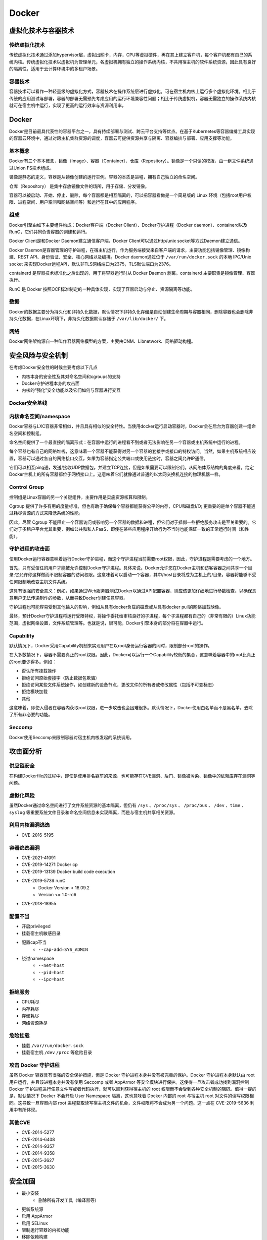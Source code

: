 Docker
========================================

虚拟化技术与容器技术
----------------------------------------

传统虚拟化技术
~~~~~~~~~~~~~~~~~~~~~~~~~~~~~~~~~~~~~~~~
传统虚拟化技术通过添加hypervisor层，虚拟出网卡，内存，CPU等虚拟硬件，再在其上建立客户机，每个客户机都有自己的系统内核。传统虚拟化技术以虚拟机为管理单元，各虚拟机拥有独立的操作系统内核，不共用宿主机的软件系统资源，因此具有良好的隔离性，适用于云计算环境中的多租户场景。

容器技术
~~~~~~~~~~~~~~~~~~~~~~~~~~~~~~~~~~~~~~~~
容器技术可以看作一种轻量级的虚拟化方式，容器技术在操作系统层进行虚拟化，可在宿主机内核上运行多个虚拟化环境。相比于传统的应用测试与部署，容器的部署无需预先考虑应用的运行环境兼容性问题；相比于传统虚拟机，容器无需独立的操作系统内核就可在宿主机中运行，实现了更高的运行效率与资源利用率。

Docker
----------------------------------------
Docker是目前最具代表性的容器平台之一，具有持续部署与测试、跨云平台支持等优点。在基于Kubernetes等容器编排工具实现的容器云环境中，通过对跨主机集群资源的调度，容器云可提供资源共享与隔离、容器编排与部署、应用支撑等功能。

基本概念
~~~~~~~~~~~~~~~~~~~~~~~~~~~~~~~~~~~~~~~~
Docker有三个基本概念，镜像（Image）、容器（Container）、仓库（Repository）。镜像是一个只读的模版，由一组文件系统通过Union FS技术组成。

镜像是静态的定义，容器是从镜像创建的运行实例。容器的本质是进程，拥有自己独立的命名空间。

仓库（Repository） 是集中存放镜像文件的场所，用于存储、分发镜像。

容器可以被启动、开始、停止、删除，每个容器都是相互隔离的，可以把容器看做是一个简易版的 Linux 环境（包括root用户权限、进程空间、用户空间和网络空间等）和运行在其中的应用程序。

组成
~~~~~~~~~~~~~~~~~~~~~~~~~~~~~~~~~~~~~~~~
Docker引擎由如下主要组件构成：Docker客户端（Docker Client）、Docker守护进程（Docker daemon）、containerd以及RunC，它们共同负责容器的创建和运行。

Docker Client是和Docker Daemon建立通信客户端，Docker Client可以通过http/unix socket等方式Daemon建立通信。

Docker Daemon是容器管理的守护进程，在宿主机运行，作为服务端接受来自客户端的请求，主要功能包括镜像管理、镜像构建、REST API、身份验证、安全、核心网络以及编排。Docker daemon通过位于 ``/var/run/docker.sock`` 的本地 IPC/Unix socket 来实现Docker远程API，默认非TLS网络端口为2375，TLS默认端口为2376。

containerd 是容器技术标准化之后出现的，用于将容器运行时从 Docker Daemon 剥离。containerd 主要职责是镜像管理、容器执行。

RunC 是 Docker 按照OCF标准制定的一种具体实现，实现了容器启动与停止、资源隔离等功能。

数据
~~~~~~~~~~~~~~~~~~~~~~~~~~~~~~~~~~~~~~~~
Docker的数据主要分为持久化和非持久化数据，默认情况下非持久化存储是自动创建生命周期与容器相同，删除容器也会删除非持久化数据，在Linux环境下，非持久化数据默认存储于 ``/var/lib/docker/`` 下。

网络
~~~~~~~~~~~~~~~~~~~~~~~~~~~~~~~~~~~~~~~~
Docker网络架构源自一种叫作容器网络模型的方案，主要由CNM、Libnetwork、网络驱动构程。

安全风险与安全机制
----------------------------------------
在考虑Docker安全性的时候主要考虑以下几点

- 内核本身的安全性及其对命名空间和cgroups的支持
- Docker守护进程本身的攻击面
- 内核的“强化”安全功能以及它们如何与容器进行交互

Docker安全基线
~~~~~~~~~~~~~~~~~~~~~~~~~~~~~~~~~~~~~~~~
|benchsec|

内核命名空间/namespace
~~~~~~~~~~~~~~~~~~~~~~~~~~~~~~~~~~~~~~~~
Docker容器与LXC容器非常相似，并且具有相似的安全特性。当使用docker运行启动容器时，Docker会在后台为容器创建一组命名空间和控制组。

命名空间提供了一个最直接的隔离形式：在容器中运行的进程看不到或者无法影响在另一个容器或主机系统中运行的进程。

每个容器也有自己的网络堆栈，这意味着一个容器不能获得对另一个容器的套接字或接口的特权访问。当然，如果主机系统相应设置，容器可以通过各自的网络接口交互。如果为容器指定公共端口或使用链接时，容器之间允许IP通信。

它们可以相互ping通，发送/接收UDP数据包，并建立TCP连接，但是如果需要可以限制它们。从网络体系结构的角度来看，给定Docker主机上的所有容器都位于网桥接口上。这意味着它们就像通过普通的以太网交换机连接的物理机器一样。

Control Group
~~~~~~~~~~~~~~~~~~~~~~~~~~~~~~~~~~~~~~~~
控制组是Linux容器的另一个关键组件，主要作用是实施资源核算和限制。 

Cgroup 提供了许多有用的度量标准，但也有助于确保每个容器都能获得公平的内存，CPU和磁盘I/O; 更重要的是单个容器不能通过耗尽资源的方式来降低系统的性能。

因此，尽管 Cgroup 不能阻止一个容器访问或影响另一个容器的数据和进程，但它们对于抵御一些拒绝服务攻击是至关重要的。它们对于多租户平台尤其重要，例如公共和私人PaaS，即使在某些应用程序开始行为不当时也能保证一致的正常运行时间（和性能）。

守护进程的攻击面
~~~~~~~~~~~~~~~~~~~~~~~~~~~~~~~~~~~~~~~~
使用Docker运行容器意味着运行Docker守护进程，而这个守护进程当前需要root权限，因此，守护进程是需要考虑的一个地方。

首先，只有受信任的用户才能被允许控制Docker守护进程。具体来说，Docker允许您在Docker主机和访客容器之间共享一个目录;它允许你这样做而不限制容器的访问权限。这意味着可以启动一个容器，其中/host目录将成为主机上的/目录，容器将能够不受任何限制地改变主机文件系统。

这具有很强的安全意义：例如，如果通过Web服务器测试Docker以通过API配置容器，则应该更加仔细地进行参数检查，以确保恶意用户无法传递制作的参数，从而导致Docker创建任意容器。

守护进程也可能容易受到其他输入的影响，例如从具有docker负载的磁盘或从具有docker pull的网络加载映像。

最终，预计Docker守护进程将运行受限特权，将操作委托给审核良好的子进程，每个子进程都有自己的（非常有限的）Linux功能范围，虚拟网络设置，文件系统管理等。也就是说，很可能，Docker引擎本身的部分将在容器中运行。

Capability
~~~~~~~~~~~~~~~~~~~~~~~~~~~~~~~~~~~~~~~~
默认情况下，Docker采用Capability机制来实现用户在以root身份运行容器的同时，限制部分root的操作。

在大多数情况下，容器不需要真正的root权限。因此，Docker可以运行一个Capability较低的集合，这意味着容器中的root比真正的root要少得多。例如：

- 否认所有挂载操作
- 拒绝访问原始套接字（防止数据包欺骗）
- 拒绝访问某些文件系统操作，如创建新的设备节点，更改文件的所有者或修改属性（包括不可变标志）
- 拒绝模块加载
- 其他

这意味着，即使入侵者在容器内获取root权限，进一步攻击也会困难很多。默认情况下，Docker使用白名单而不是黑名单，去除了所有非必要的功能。

Seccomp
~~~~~~~~~~~~~~~~~~~~~~~~~~~~~~~~~~~~~~~~
Docker使用Seccomp来限制容器对宿主机内核发起的系统调用。

攻击面分析
----------------------------------------

供应链安全
~~~~~~~~~~~~~~~~~~~~~~~~~~~~~~~~~~~~~~~~
在构建Dockerfile的过程中，即使是使用排名靠前的来源，也可能存在CVE漏洞、后门、镜像被污染、镜像中的依赖库存在漏洞等问题。

虚拟化风险
~~~~~~~~~~~~~~~~~~~~~~~~~~~~~~~~~~~~~~~~
虽然Docker通过命名空间进行了文件系统资源的基本隔离，但仍有 ``/sys`` 、``/proc/sys`` 、 ``/proc/bus`` 、 ``/dev`` 、``time`` 、``syslog`` 等重要系统文件目录和命名空间信息未实现隔离，而是与宿主机共享相关资源。

利用内核漏洞逃逸
~~~~~~~~~~~~~~~~~~~~~~~~~~~~~~~~~~~~~~~~
- CVE-2016-5195

容器逃逸漏洞
~~~~~~~~~~~~~~~~~~~~~~~~~~~~~~~~~~~~~~~~
- CVE-2021-41091
- CVE-2019-14271 Docker cp
- CVE-2019-13139 Docker build code execution
- CVE-2019-5736 runC
    - Docker Version < 18.09.2
    - Version <= 1.0-rc6
- CVE-2018-18955

配置不当
~~~~~~~~~~~~~~~~~~~~~~~~~~~~~~~~~~~~~~~~
- 开启privileged
- 挂载宿主机敏感目录
- 配置cap不当
    - ``--cap-add=SYS_ADMIN``
- 绕过namespace
    - ``--net=host``
    - ``--pid=host``
    - ``--ipc=host``

拒绝服务
~~~~~~~~~~~~~~~~~~~~~~~~~~~~~~~~~~~~~~~~
- CPU耗尽
- 内存耗尽
- 存储耗尽
- 网络资源耗尽

危险挂载
~~~~~~~~~~~~~~~~~~~~~~~~~~~~~~~~~~~~~~~~
- 挂载 ``/var/run/docker.sock``
- 挂载宿主机 ``/dev`` ``/proc`` 等危险目录

攻击 Docker 守护进程
~~~~~~~~~~~~~~~~~~~~~~~~~~~~~~~~~~~~~~~~
虽然 Docker 容器具有很强的安全保护措施，但是 Docker 守护进程本身并没有被完善的保护。Docker 守护进程本身默认由 root 用户运行，并且该进程本身并没有使用 Seccomp 或者 AppArmor 等安全模块进行保护。这使得一旦攻击者成功找到漏洞控制 Docker 守护进程进行任意文件写或者代码执行，就可以顺利获得宿主机的 root 权限而不会受到各种安全机制的阻碍。值得一提的是，默认情况下 Docker 不会开启 User Namespace 隔离，这也意味着 Docker 内部的 root 与宿主机 root 对文件的读写权限相同。这导致一旦容器内部 root 进程获取读写宿主机文件的机会，文件权限将不会成为另一个问题。这一点在 CVE-2019-5636 利用中有所体现。

其他CVE
~~~~~~~~~~~~~~~~~~~~~~~~~~~~~~~~~~~~~~~~
- CVE-2014-5277
- CVE-2014-6408
- CVE-2014-9357
- CVE-2014-9358
- CVE-2015-3627
- CVE-2015-3630

安全加固
----------------------------------------
- 最小安装
    - 删除所有开发工具（编译器等）
- 更新系统源
- 启用 AppArmor
- 启用 SELinux
- 限制运行容器的内核功能
- 移除依赖构建
- 配置严格的网络访问控制策略
- 不使用root用户启动docker
- 不以privileged特权模式运行容器
- 控制资源
    - CPU Share
    - CPU 核数
    - 内存资源
    - IO 资源
    - 磁盘资源
    - 硬件资源
    - 单位时间内进程数量上限
- 使用安全的基础镜像
- 定期安全扫描和更新补丁
- 删除镜像中的 setuid 和 setgid 权限
    - ``RUN find / -perm +6000-type f-exec chmod a-s {} \;|| true``
- 配置Docker守护程序的TLS身份验证
- 如非必要 禁止容器间通信
- rootless Docker
    - https://get.docker.com/rootless
- 使用 Seccomp 限制 syscall
- 构建环境和在线环境分开
- 证书校验

Docker 环境识别
----------------------------------------

Docker内
~~~~~~~~~~~~~~~~~~~~~~~~~~~~~~~~~~~~~~~~
- MAC地址为 ``02:42:ac:11:00:00`` - ``02:42:ac:11:ff:ff``
- ``ps aux`` 大部分运行的程序 pid 都很小
- ``cat /proc/1/cgroup`` docker的进程
- docker 环境下存在 ``.dockerenv``
- 部分容器中缺少许多常用的命令如 ``ping`` 等

Docker外
~~~~~~~~~~~~~~~~~~~~~~~~~~~~~~~~~~~~~~~~
- ``/var/run/docker.sock`` 文件存在
- ``2375`` / ``2376`` 端口开启

参考链接
----------------------------------------
- `A House of Cards An Exploration of Security When Building Docker Containers <https://blog.heroku.com/exploration-of-security-when-building-docker-containers>`_
- `Privileged Docker Containers <http://obrown.io/2016/02/15/privileged-containers.html>`_
- `32c3 docker writeup <https://kitctf.de/writeups/32c3ctf/docker>`_
- `打造安全的容器云平台 <https://blog.qiniu.com/archives/7743>`_
- `Docker security <https://docs.docker.com/engine/security/security/>`_
- `容器安全 <http://blog.nsfocus.net/docker-mirror-security/>`_
- `CVE-2017-7494 Docker沙箱逃逸 <https://strm.sh/post/abusing-insecure-docker-deployments/>`_
- `Docker容器安全性分析 <https://www.freebuf.com/articles/system/221319.html>`_
- `AppArmor security profiles for Docker <https://docs.docker.com/engine/security/apparmor/>`_
- `Docker Bench for Security <https://github.com/docker/docker-bench-security>`_
- `Docker安全性与攻击面分析 <https://mp.weixin.qq.com/s/d9D3z13uCOJoJzplpu3WJQ>`_
-  Pfleeger C P , Pfleeger S L , Theofanos M F . A methodology for penetration testing[J]. Computers & Security, 1989, 8(7):613-620.

.. |benchsec| image:: ../images/docker-sec-bench.png

